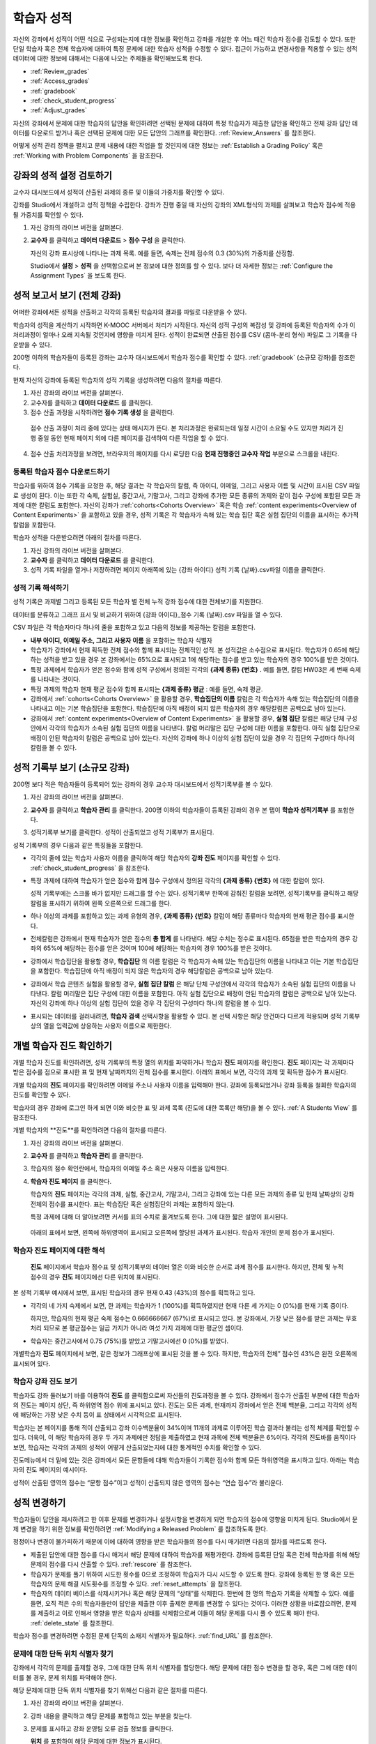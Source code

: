 .. _Grades:

############################
학습자 성적
############################

자신의 강좌에서 성적이 어떤 식으로 구성되는지에 대한 정보를 확인하고 강좌를 개설한 후 어느 때건 학습자 점수를 검토할 수 있다. 또한 단일 학습자 혹은 전체 학습자에 대하여 특정 문제에 대한 학습자 성적을 수정할 수 있다. 접근이 가능하고 변경사항을 적용할 수 있는 성적 데이터에 대한 정보에 대해서는 다음에 나오는 주제들을 확인해보도록 한다.   

* :ref:`Review_grades`

* :ref:`Access_grades`

* :ref:`gradebook`

* :ref:`check_student_progress`

* :ref:`Adjust_grades`

자신의 강좌에서 문제에 대한 학습자의 답안을 확인하려면 선택된 문제에 대하여 특정 학습자가 제출한 답안을 확인하고 전체 강좌 답안 데이터를 다운로드 받거나 혹은 선택된 문제에 대한 모든 답안의 그래프를 확인한다. :ref:`Review_Answers` 를 참조한다. 

어떻게 성적 관리 정책을 펼치고 문제 내용에 대한 작업을 할 것인지에 대한 정보는 :ref:`Establish a Grading Policy` 혹은 :ref:`Working with Problem Components` 을 참조한다. 

.. _Review_grades:

********************************************************
강좌의 성적 설정 검토하기
********************************************************

교수자 대시보드에서 성적이 산출된 과제의 종류 및 이들의 가중치를 확인할 수 있다. 

강좌를 Studio에서 개설하고 성적 정책을 수립한다. 강좌가 진행 중일 때 자신의 강좌의 XML형식의 과제를 살펴보고 학습자 점수에 적용될 가중치를 확인할 수 있다.  

..  DOC-290: research this statement before including anything like it: Below the list of graded assignment types and their weights, each *public* subsection and unit that contains an assignment is listed.

#. 자신 강좌의 라이브 버전을 살펴본다. 

#. **교수자** 를 클릭하고 **데이터 다운로드** > **점수 구성** 을 클릭한다.

   자신의 강좌 표시상에 나타나는 과제 목록. 예를 들면, 숙제는 전체 점수의 0.3 (30%)의 가중치를 산정함.  

   .. image:: ../../../shared/building_and_running_chapters/Images/Grading_Configuration.png
     :alt: XML of course assignment types and weights for grading

   Studio에서 **설정** > **성적** 을 선택함으로써 본 정보에 대한 정의를 할 수 있다. 보다 더 자세한 정보는 :ref:`Configure the Assignment Types` 을 보도록 한다. 

   .. image:: ../../../shared/building_and_running_chapters/Images/Grading_Configuration_Studio.png
     :alt: Studio example of homework assignment type and grading weight

.. 중요:: 강좌를 시작하고 강좌 점수 정책, 점수를 산출하는 하위 분야, 혹은 점수 산출하는 부분에 대해서 변경사항을 적용할 경우 이는 강좌 및 데이터의 분석에 대한 학습자 경험에 영향을 미치게 된다. 필수불가결한 변경사항의 경우 예를 들면 **강좌 정보** 페이지상에서 학습자들에게 명시되어야 하며 연구자를 위하여 면밀히 검토해야 한다

.. _Access_grades:

********************************************************
성적 보고서 보기 (전체 강좌)
********************************************************

어떠한 강좌에서든 성적을 산출하고 각각의 등록된 학습자의 결과를 파일로 다운받을 수 있다. 

학습자의 성적을 계산하기 시작하면 K-MOOC 서버에서 처리가 시작된다. 자신의 성적 구성의 복잡성 및 강좌에 등록된 학습자의 수가 이 처리과정이 얼마나 오래 지속될 것인지에 영향을 미치게 된다. 성적이 완료되면 산출된 점수를 CSV (콤마-분리 형식) 파일로 그 기록을 다운받을 수 있다.

200명 이하의 학습자들이 등록된 강좌는 교수자 대시보드에서 학습자 점수를 확인할 수 있다. :ref:`gradebook` (소규모 강좌)를 참조한다.

현재 자신의 강좌에 등록된 학습자의 성적 기록을 생성하려면 다음의 절차를 따른다.

#. 자신 강좌의 라이브 버전을 살펴본다. 

#. 교수자를 클릭하고 **데이터 다운로드** 를 클릭한다. 

#. 점수 산출 과정을 시작하려면 **점수 기록 생성** 을 클릭한다.

  점수 산출 과정이 처리 중에 있다는 상태 메시지가 뜬다. 본 처리과정은 완료되는데 일정 시간이 소요될 수도 있지만 처리가 진행 중일 동안 현재 페이지 외에 다른 페이지를 검색하여 다른 작업을 할 수 있다.

4. 점수 산출 처리과정을 보려면, 브라우저의 페이지를 다시 로딩한 다음 **현재 진행중인 교수자 작업** 부분으로 스크롤을 내린다.  

==========================================
등록된 학습자 점수 다운로드하기
==========================================

학습자를 위하여 점수 기록을 요청한 후, 해당 결과는 각 학습자의 칼럼, 즉 아이디, 이메일, 그리고 사용자 이름 및 시간이 표시된 CSV 파일로 생성이 된다. 이는 또한 각 숙제, 실험실, 중간고사, 기말고사, 그리고 강좌에 추가한 모든 종류의 과제와 같이 점수 구성에 포함된 모든 과제에 대한 칼럼도 포함한다. 자신의 강좌가 :ref:`cohorts<Cohorts Overview>` 혹은 학습 :ref:`content experiments<Overview of Content Experiments>` 을 포함하고 있을 경우, 성적 기록은 각 학습자가 속해 있는 학습 집단 혹은 실험 집단의 이름을 표시하는 추가적 칼럼을 포함한다.   


.. 중요:: 본 파일은 가족 교육 권리 및 사생활 보호 법(FERPA)와 같이 비밀의 그리고 개인적으로 파악 가능한 데이터를 포함하고 있기 때문에, 본 파일을 열거나 저장할 경우 자신이 속해 기관의 데이터 관리를 따르도록 한다.   

학습자 성적을 다운받으려면 아래의 절차를 따른다. 

#. 자신 강좌의 라이브 버전을 살펴본다. 

#. **교수자** 를 클릭하고 **데이터 다운로드** 를 클릭한다.  

#. 성적 기록 파일을 열거나 저장하려면 페이지 아래쪽에 있는 {강좌 아이디} 성적 기록 {날짜}.csv파일 이름을 클릭한다.  


.. 참고:: 학습자 데이터의 우연한 유출을 막기 위하여 본 페이지의 링크를 클릭함으로써 파일을 다운로드 받을 수 있다. 다른 어떤곳에서 재사용을 위하여 본 링크들을 복사하지 않는다. 이 링크들은 5분 후에 만료된다. 본 페이지의 링크는 페이지가 5분 이상 열려 있을 경우에도 만료된다. 필요하다면, 페이지를 다시 새롭게 하고 새로운 링크를 생성한다.

.. _Interpret the Grade Report:

=====================================
성적 기록 해석하기
=====================================

성적 기록은 과제별 그리고 등록된 모든 학습자 별 전체 누적 강좌 점수에 대한 전체보기를 지원한다. 

데이터를 분류하고 그래프 표시 및 비교하기 위하여 {강좌 아이디}_점수 기록 {날짜}.csv 파일을 열 수 있다.  

.. image:: ../../../shared/building_and_running_chapters/Images/Grade_Report.png
  :alt: A course grade report, opened in Excel, showing the grades acheived by 
        students on several homework assignments and the midterm

CSV 파일은 각 학습자마다 하나의 줄을 포함하고 있고 다음의 정보를 제공하는 칼럼을 포함한다. 

* **내부 아이디, 이메일 주소, 그리고 사용자 이름** 을 포함하는 학습자 식별자

* 학습자가 강좌에서 현재 획득한 전체 점수와 함께 표시되는 전체적인 성적. 본 성적값은 소수점으로 표시된다. 학습자가 0.65에 해당하는 성적을 받고 있을 경우 본 강좌에서는 65%으로 표시되고 1에 해당하는 점수를 받고 있는 학습자의 경우 100%를 받은 것이다.

* 특정 과제에서 학습자가 얻은 점수와 함께 성적 구성에서 정의된 각각의 **{과제 종류} {번호}** . 예를 들면, 칼럼 HW03은 세 번째 숙제를 나타내는 것이다. 

* 특정 과제의 학습자 현재 평균 점수와 함께 표시되는 **{과제 종류} 평균** : 예를 들면, 숙제 평균. 

* 강좌에서 :ref:`cohorts<Cohorts Overview>` 을 활용할 경우, **학습집단의 이름** 칼럼은 각 학습자가 속해 있는 학습집단의 이름을 나타내고 이는 기본 학습집단을 포함한다. 학습집단에 아직 배정이 되지 않은 학습자의 경우 해당칼럼은 공백으로 남아 있는다. 

* 강좌에서 :ref:`content experiments<Overview of Content Experiments>` 을 활용할 경우, **실험 집단** 칼럼은 해당 단체 구성안에서 각각의 학습자가 소속된 실험 집단의 이름을 나타낸다. 칼럼 머리말은 집단 구성에 대한 이름을 포함한다. 아직 실험 집단으로 배정이 안된 학습자의 칼럼은 공백으로 남아 있는다. 자신의 강좌에 하나 이상의 실험 집단이 있을 경우 각 집단의 구성마다 하나의 칼럼을 볼 수 있다.  

.. 참고:: 성적 기록은 과제에 대한 개별적인 질문 혹은 학습자 답안 분포에 대한 정보는 포함하지 않는다. 

.. _gradebook:

********************************************************
성적 기록부 보기 (소규모 강좌)
********************************************************

200명 보다 적은 학습자들이 등록되어 있는 강좌의 경우 교수자 대시보드에서 성적기록부를 볼 수 있다. 

#. 자신 강좌의 라이브 버전을 살펴본다. 

#. **교수자** 를 클릭하고 **학습자 관리** 를 클릭한다. 200명 이하의 학습자들이 등록된 강좌의 경우 본 탭이 **학습자 성적기록부** 를 포함한다.

#. 성적기록부 보기를 클릭한다. 성적이 산출되었고 성적 기록부가 표시된다. 

   .. image:: ../../../shared/building_and_running_chapters/Images/Student_Gradebook.png
     :alt: Course gradebook with rows for students and columns for assignment
         types

성적 기록부의 경우 다음과 같은 특징들을 포함한다. 

* 각각의 줄에 있는 학습자 사용자 이름을 클릭하여 해당 학습자의 **강좌 진도** 페이지를 확인할 수 있다. :ref:`check_student_progress` 을 참조한다. 

* 특정 과제에 대하여 학습자가 얻은 점수와 함께 점수 구성에서 정의된 각각의 **{과제 종류} {번호}** 에 대한 칼럼이 있다.

  성적 기록부에는 스크롤 바가 없지만 드래그를 할 수는 있다. 성적기록부 한쪽에 감춰진 칼럼을 보려면, 성적기록부를 클릭하고 해당 칼럼을 표시하기 위하여 왼쪽 오른쪽으로 드래그를 한다. 

* 하나 이상의 과제를 포함하고 있는 과제 유형의 경우, **{과제 종류} {번호}** 칼럼이 해당 종류마다 학습자의 현재 평균 점수를 표시한다. 

* 전체칼럼은 강좌에서 현재 학습자가 얻은 점수의 **총 합계** 를 나타낸다. 해당 수치는 정수로 표시된다. 65점을 받은 학습자의 경우 강좌의 65%에 해당하는 점수를 얻은 것이며 100에 해당하는 학습자의 경우 100%를 받은 것이다.

* 강좌에서 학습집단을 활용할 경우, **학습집단** 의 이름 칼럼은 각 학습자가 속해 있는 학습집단의 이름을 나타내고 이는 기본 학습집단을 포함한다. 학습집단에 아직 배정이 되지 않은 학습자의 경우 해당칼럼은 공백으로 남아 있는다. 

* 강좌에서 학습 콘텐츠 실험을 활용할 경우, **실험 집단 칼럼** 은 해당 단체 구성안에서 각각의 학습자가 소속된 실험 집단의 이름을 나타낸다. 칼럼 머리말은 집단 구성에 대한 이름을 포함한다. 아직 실험 집단으로 배정이 안된 학습자의 칼럼은 공백으로 남아 있는다. 자신의 강좌에 하나 이상의 실험 집단이 있을 경우 각 집단의 구성마다 하나의 칼럼을 볼 수 있다. 

* 표시되는 데이터를 걸러내려면, **학습자 검색** 선택사항을 활용할 수 있다. 본 선택 사항은 해당 안건마다 다르게 적용되며 성적 기록부상의 열을 입력값에 상응하는 사용자 이름으로 제한한다.  

.. _check_student_progress:

****************************************
개별 학습자 진도 확인하기
****************************************

개별 학습자 진도를 확인하려면, 성적 기록부의 특정 열의 위치를 파악하거나 학습자 **진도** 페이지를 확인한다. **진도** 페이지는 각 과제마다 받은 점수를 점으로 표시한 표 및 현재 날짜까지의 전체 점수를 표시한다. 아래의 표에서 보면, 각각의 과제 및 획득한 점수가 표시된다.

개별 학습자의 **진도** 페이지를 확인하려면 이메일 주소나 사용자 이름을 입력해야 한다. 강좌에 등록되었거나 강좌 등록을 철회한 학습자의 진도를 확인할 수 있다. 

학습자의 경우 강좌에 로그인 하게 되면 이와 비슷한 표 및 과제 목록 (진도에 대한 목록만 해당)을 볼 수 있다. :ref:`A Students View` 를 참조한다.  

개별 학습자의 **진도**를 확인하려면 다음의 절차를 따른다.

#. 자신 강좌의 라이브 버전을 살펴본다. 

#. **교수자** 를 클릭하고 **학습자 관리** 를 클릭한다. 

#. 학습자의 점수 확인란에서, 학습자의 이메일 주소 혹은 사용자 이름을 입력한다. 


#. **학습자 진도 페이지** 를 클릭한다. 

   학습자의 **진도** 페이지는 각각의 과제, 실험, 중간고사, 기말고사, 그리고 강좌에 있는 다른 모든 과제의 종류 및 현재 날짜상의 강좌 전체의 점수를 표시한다. 표는 학습집단 혹은 실험집단의 과제는 포함하지 않는다. 

   .. image:: ../../../shared/building_and_running_chapters/Images/Student_Progress.png
    :alt: Progress page chart for a student: includes a column graph with the 
          score acheived for each assignment 

   특정 과제에 대해 더 알아보려면 커서를 표의 수치로 옮겨보도록 한다. 그에 대한 짧은 설명이 표시된다. 

   .. image:: ../../../shared/building_and_running_chapters/Images/Student_Progress_mouseover.png
    :alt: Progress page with a tooltip for the X that was graphed for the last
          homework assignment, which indicates that the lowest homework score
          is dropped

  아래의 표에서 보면, 왼쪽에 하위영역이 표시되고 오른쪽에 할당된 과제가 표시된다. 학습자 개인의 문제 점수가 표시된다.  

   .. image:: ../../../shared/building_and_running_chapters/Images/Student_Progress_list.png
    :alt: Bottom portion of a Progress page for the same student with the 
          score acheived for each problem in the first course subsection 

=============================================
학습자 진도 페이지에 대한 해석
=============================================

 **진도** 페이지에서 학습자 점수표 및 성적기록부의 데이터 열은 이와 비슷한 순서로 과제 점수를 표시한다. 하지만, 전체 및 누적 점수의 경우 **진도** 페이지에선 다른 위치에 표시된다. 

본 성적 기록부 예시에서 보면, 표시된 학습자의 경우 현재 0.43 (43%)의 점수를 획득하고 있다.  

.. image:: ../../../shared/building_and_running_chapters/Images/Grade_Report_example.png
 :alt: A course grade report with a single student's information indicated by 
       a rectangle

* 각각의 네 가지 숙제에서 보면, 한 과제는 학습자가 1 (100%)를 획득하였지만 현재 다른 세 가지는 0 (0%)를 현재 기록 중이다. 

  하지만, 학습자의 현재 평균 숙제 점수는 0.666666667 (67%)로 표시되고 있다. 본 강좌에서, 가장 낮은 점수를 받은 과제는 무효처리 되므로 본 평균점수는 일곱 가지가 아니라 여섯 가지 과제에 대한 평균인 셈이다.

* 학습자는 중간고사에서 0.75 (75%)를 받았고 기말고사에선 0 (0%)를 받았다.

개별학습자 **진도** 페이지에서 보면, 같은 정보가 그래프상에 표시된 것을 볼 수 있다. 하지만, 학습자의 전체” 점수인 43%은 완전 오른쪽에 표시되어 있다. 

.. image:: ../../../shared/building_and_running_chapters/Images/Student_Progress.png
 :alt: Progress page for a student also included on the grade report: includes 
       a column graph with the grade acheived for each assignment 

 **진도** 페이지의 표는 강좌에서 제시한 점수 범위를 y축에 표시하고 있다. 본 예시에서는 이수 점수가 60%이고 그렇기 때문에 0.60을 기록한 학습자 끝부터 그 이후까지가 수료증을 받게 된다. 

.. 참고::  **진도** 페이지에 있는 학습자 점수는 문제 점수 데이터베이스 상에 있는 현재 기록을 보여준다. 때때로 이들은 실제 문항 점수와 다르게 나타나기도 한다. 예를 들면, 현재 진행중인 문항의 가중치가 과제에서 변경된 경우, 그리고 모든 학습자들이 해당 문제에 대한 답안을 제출하지 않은 경우 비 동기 현상이 일어날 수 있다.  

.. _A Students View:

=============================================
학습자 강좌 진도 보기
=============================================

학습자도 강좌 둘러보기 바를 이용하여 **진도** 를 클릭함으로써 자신들의 진도과정을 볼 수 있다. 강좌에서 점수가 산출된 부분에 대한 학습자의 진도는 페이지 상단, 즉 하위영역 점수 위에 표시되고 있다. 진도는 모든 과제, 현재까지 강좌에서 얻은 전체 백분율, 그리고 각각의 성적에 해당하는 가장 낮은 수치 등이 표 상태에서 시각적으로 표시된다. 
 
.. image:: ../../../shared/building_and_running_chapters/Images/StudentView_GradeCutoffs.png
 :alt: Image of a student's Course Progress page with the grade cutoffs legend
       highlighted
 
학습자는 본 페이지를 통해 적이 산출되고 강좌 이수백분율이 34%이며 11개의 과제로 이루어진 학습 결과라 불리는 성적 체계를 확인할 수 있다. 더욱이, 이 해당 학습자의 경우 두 가지 과제에만 정답을 제출하였고 현재 과목에 전체 백분율은 6%이다. 각각의 진도바를 움직이다 보면, 학습자는 각각의 과제의 성적이 어떻게 산출되었는지에 대한 통계적인 수치를 확인할 수 있다. 
 
진도메뉴에서 더 밑에 있는 것은 강좌에서 모든 문항들에 대해 학습자들이 기록한 점수와 함께 모든 하위영역을 표시하고 있다. 아래는 학습자의 진도 페이지의 예시이다. 
 
.. image:: ../../../shared/building_and_running_chapters/Images/StudentView_Problems.png
   :width: 800
   :alt: Image of a student's Course Progress page with problems highlighted
 
성적이 산출된 영역의 점수는 “문항 점수”이고 성적이 산출되지 않은 영역의 점수는 “연습 점수”라 불리운다. 

.. _Adjust_grades:

***********************************
성적 변경하기
***********************************

학습자들이 답안을 제시하려고 한 이후 문제를 변경하거나 설정사항을 변경하게 되면 학습자의 점수에 영향을 미치게 된다. Studio에서 문제 변경을 하기 위한 정보를 확인하려면 :ref:`Modifying a Released Problem` 를 참조하도록 한다. 

정정이나 변경이 불가피하기 때문에 이에 대하여 영향을 받은 학습자들의 점수를 다시 매기려면 다음의 절차를 따르도록 한다.

* 제출된 답안에 대한 점수를 다시 매겨서 해당 문제에 대하여 학습자를 재평가한다. 강좌에 등록된 단일 혹은 전체 학습자를 위해 해당 문제의 점수를 다시 산출할 수 있다. :ref:`rescore` 를 참조한다.

* 학습자가 문제를 풀기 위하여 시도한 횟수를 0으로 조정하여 학습자가 다시 시도할 수 있도록 한다. 강좌에 등록된 한 명 혹은 모든 학습자의 문제 해결 시도횟수를 조정할 수 있다. :ref:`reset_attempts` 을 참조한다.

* 학습자의 데이터 베이스를 삭제시키거나 혹은 해당 문제의 “상태”를 삭제한다. 한번에 한 명의 학습자 기록을 삭제할 수 있다. 예를 들면, 오직 적은 수의 학습자들만이 답안을 제출한 이후 출제한 문제를 변경할 수 있다는 것이다. 이러한 상황을 바로잡으려면, 문제를 제출하고 이로 인해서 영향을 받은 학습자 상태를 삭제함으로써 이들이 해당 문제를 다시 풀 수 있도록 해야 한다. :ref:`delete_state` 를 참조한다.    

학습자 점수를 변경하려면 수정된 문제 단독의 소재지 식별자가 필요하다. :ref:`find_URL` 를 참조한다. 

.. _find_URL:

==================================================
문제에 대한 단독 위치 식별자 찾기
==================================================

강좌에서 각각의 문제를 출제할 경우, 그에 대한 단독 위치 식별자를 할당한다. 해당 문제에 대한 점수 변경을 할 경우, 혹은 그에 대한 데이터를 볼 경우, 문제 위치를 파악해야 한다. 

해당 문제에 대한 단독 위치 식별자를 찾기 위해선 다음과 같은 절차를 따른다.   

#. 자신 강좌의 라이브 버전을 살펴본다. 

#. 강좌 내용을 클릭하고 해당 문제를 포함하고 있는 부분을 찾는다. 

#. 문제를 표시하고 강좌 운영팀 오류 검출 정보를 클릭한다. 

   **위치** 를 포함하여 해당 문제에 대한 정보가 표시된다.  

   .. image:: ../../../shared/building_and_running_chapters/Images/Problem_URL.png
    :alt: The Staff Debug view of a problem with the location identifier 
          indicated

4. 문제의 위치를 복사하려면 전체 위치를 선택하고 오른쪽 클릭을 한 후  **복사하기** 를 선택한다. 강좌 운영팀 오류 검출 보기를 닫으려면 뷰어 밖에 있는 브라우저 페이지를 클릭한다. 


.. _rescore:

==========================================
학습자 답안 성적 다시 매기기
==========================================

강좌에서 제시한 모든 문제마다 정답이 있고 허용된 혹은 받아들여질 수 있는 대안이 포함되어 있을 수 있다. 이러한 수치에 변화를 적용하게 되면 이미 제출한 답안들에 대한 성적을 다시 매길 수 있다. 각각의 문제마다 단일 학습자가 제출한 답안에 대해 성적을 다시 매길 수 있고 혹은 전체 등록된 학습자가 제출한 답안을 다시 매길 수 있다. 

.. 참고:: Studio 상에서 정답으로 표기된 문제들만 성적을 다시 매길 수 있다. 이러한 절차는 외부 채점자가 점수를 산출한 문제에 대해 점수를 다시 매길 경우 활용할 수 없다. 

개별 학습자 답안 성적 다시 매기기
-----------------------------------------------

개별 학습자 답안의 성적을 다시 매기려면, 학습자의 사용자 이름 혹은 이메일 주소가 필요하다. 

#. 자신 강좌의 라이브 버전을 살펴본다. 

#. **강좌 내용** 을 클릭하고 성적을 다시 매기고자 하는 문제를 포함하고 있는 부분을 검색한다. 

#. 문제를 표시하고 강좌 운영팀 오류 검출 정보를 클릭한다. 강좌 운영팀 오류 검출 뷰어가 열린다. 

#. **사용자 이름란** 에 학습자 이메일 주소나 사용자 이름을 입력하고 학습자 제출 답안 성적 다시 매기기를 클릭한다. 성공적으로 변경하였을 경우 메시지가 뜬다. 

#. 강좌 운영팀 오류 검출 뷰어를 닫으려면 뷰어 밖에 있는 브라우저 페이지를 클릭한다. 

모든 학습자의 답안 성적 다시 매기기
------------------------------------

점수를 다시 매기고자 하는 문제를 파악하려면 위치 식별자가 있어야 한다.  :ref:`find_URL` 를 참조한다. 문제에 대한 성적을 다시 매기려면 다음의 절차를 따른다. 

#. 자신 강좌의 라이브 버전을 살펴본다. 

#. **교수자** 를 클릭하고 **학습자 관리** 를 클릭한다.  

#. **강좌 점수 관리 페이지** 에서 단독 문제 식별자를 입력하고 **모든 학습자 답안 성적 다시 매기기** 를 클릭한다. 

#. 점수 다시 매기기 처리과정이 진행 중이라는 대화창을 보면 **OK** 를 클릭한다. 

   본 처리 과정은 등록된 모든 학습자들을 완료함에 따라 시간이 어느 정도 걸릴 수도 있다. 본 처리과정은 배경상태에서 진행되기 때문에 본 페이지를 벗어나 처리가 진행 중일 동안 다른 작업을 수행할 수 있다. 

6. 성적 다시 매기기 절차의 결과를 보려면 **학습자 배경 작업 기록 보이기나 문제 배경 작업 기록 보이기** 를 클릭한다. 

  표는 각각의 학습자 혹은 문제마다 성적 다시 매기기의 절차 상태를 표시한다. 

.. 참고:: 개별 학습자가 문항에 대해 제출한 답안에 대해서 비슷한 절차를 활용하여 성적을 다시 매길 수 있다. **학습자 별 점수 조정 페이지** 를 통해 학습자 이메일 주소나 사용자 이름 그리고 단독 문제 식별자를 입력하고 **학습자 답안 성적 다시 매기기** 를 클릭한다. 

.. _reset_attempts:

=====================================
학습자 문제 해결횟수 재설정
=====================================

문제를 제출하고 나면 학습자가 정답을 구하기 위해 시도하는 횟수에 제한을 둘 수 있다. 예상치 못한 문제가 일어날 경우, 특정 학습자의 문제 해결 횟수 시도를 0으로 재설정하여 학습자가 다시 문제 해결을 할 수 있도록 할 수 있다. 예기치 못한 행동이 강좌에 있는 모든 학습자들에게 영향을 미치게 될 경우, 모든 학습자들의 문제 해결 횟수를 0으로 재설정 할 수 있다.  

개별 학습자 문제 해결 횟수 재설정
---------------------------------------------

개별 학습자의 문제 해결 횟수를 0으로 재설정 하려면 학습자의 사용자 이름 혹은 이메일 주소가 필요하다. 

#. 자신 강좌의 라이브 버전을 살펴본다. 

#. **강좌 내용** 을 클릭하고 재설정 하고자 하는 문제가 포함된 부분을 검색한다. 

#. 문제를 표시하고 **강좌 운영팀 오류 검색 정보** 를 클릭한다. 강좌 운영팀 오류 검색 뷰어가 열린다.

#. 사용자 이름란에 학습자의 이메일 주소 혹은 사용자 이름을 입력하고 **학습자 답안 시도 횟수 재설정하기** 를 클릭한다. 성공적으로 조정되었을 경우 메시지가 뜬다. 

#. 강좌 운영팀 오류 검색 뷰어를 닫으려면, 뷰어 밖에 있는 브라우저 페이지를 클릭한다. 

모든 학습자 문제 해결 횟수 재설정

------------------------------------

모든 학습자 문제 해결 횟수를 재설정 하려면 문제의 고유 식별자가 필요하다. :ref:`find_URL` 를 참조한다. 모든 학습자 문제 해결 횟수를 재설정 하려면 다음의 절차를 따른다. 

#. 자신 강좌의 라이브 버전을 살펴본다. 

#.  **교수자** 를 클릭하고 **학습자 관리** 를 클릭한다.

#. 등록된 모든 학습자들의 문제 해결 횟수를 재설정 하려면 과목별 점수 변경 페이지에서 작업하도록 한다. 고유 문제 위치를 입력하고 모든 학습자 문제 해결 횟수 재설정을 클릭한다. 

#. 재설정 처리가 진행 중이라는 대화창이 뜬다. OK를 클릭한다. 

   본 처리과정은 완료되는데 까지 시간이 걸릴 수도 있다. 처리과정은 배경상태에서 진행되기 때문에 현재 페이지를 벗어나 처리가 진행되는 동안 다른 작업을 수행할 수도 있다.

5. 재설정  처리에 대한 결과를 보려면, **학습자 배경 작업 기록 보이기나 문제 배경 작업 기록 보이기를 클릭한다**.

   각각의 학습자 혹은 문제에 대한 해결횟수 재설정 처리과정이 표에 표시된다. 

.. 참고:: 이와 비슷한 절차를 활용하여 개별 학습자의 문제 해결 횟수를 재설정 할 수도 있다. **학습자별 점수** 변경페이지에서 학습자 이메일 주소나 사용자 이름 그리고 고유한 문제 식별자를 입력하고 **학습자 문제 해결 횟수 재설정** 을 클릭한다. 

.. _delete_state:

==================================
학습자 문항 상태 삭제 
==================================

특정 문항에 대해 학습자 상태를 삭제 하려면 학습자의 이메일 주소 혹은 사용자 이름이 필요하다.  

.. 중요:: 학습자 상태는 처리상태에서 영구적으로 지워지게 된다. 다시 되돌릴 수 없다. 

강좌 운영팀 뷰어나 교수자 대시보드를 활용하여 학습자 상태를 삭제한다. 

강좌 운영팀 뷰어를 사용하려면 다음의 절차를 따른다. 

#. 자신 강좌에서 라이브 버전을 살펴본다. 

#. **강좌 내용** 을 클릭하여 해당 문제를 포함하고 있는 부분을 검색한다. 

#. 문제를 표시하고 강좌 운영팀 오류 검색 정보를 클릭한다. 강좌 운영팀 오류 검색 뷰어가 열린다. 

#.  **사용자 이름란** 에 학습자 이메일 주소나 사용자 이름을 입력하고 **학습자 상태 삭제** 를 클릭한다. 성공적으로 처리가 될 경우 메시지가 뜬다. .

#. To close the Staff Debug viewer, click on the browser page outside of the
   viewer.

교수자 대시보드를 사용할 경우, 문제 고유의 식별자가 필요하다. :ref:`find_URL` 를 참조한다. 

#. **교수자** 를 클릭하고 **학습자 관리** 를 클릭한다.

#.  **학습자별 점수 변경** 페이지에서 학습자의 이메일 주소 혹은 사용자 이름 및 고유 문제 식별자를 입력하고 **학습자 문항 상태 삭제** 를 클릭한다. 
   
